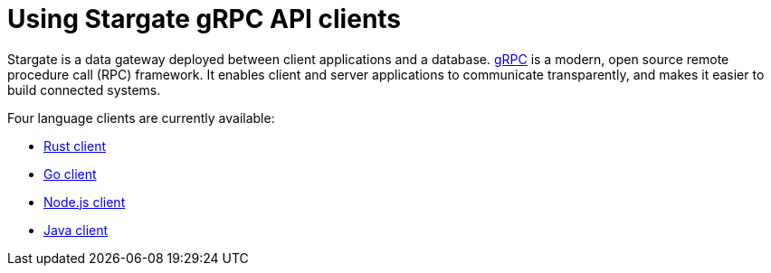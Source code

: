 = Using Stargate gRPC API clients
:slug: grpc-using

Stargate is a data gateway deployed between client applications and a database.
link:https://grpc.io/docs/what-is-grpc/introduction/[gRPC] is a modern, open source remote procedure call (RPC) framework.
It enables client and server applications to communicate transparently, and makes it easier to build connected systems.

// tag::prereqsList[]
//include::partial$grpc-prereqs.adoc[]
// end::prereqsList[]

Four language clients are currently available:

* xref:api-grpc/gRPC-rust-client.adoc[Rust client]
* xref:api-grpc/gRPC-go-client.adoc[Go client]
* xref:api-grpc/gRPC-node-client.adoc[Node.js client]
* xref:api-grpc/gRPC-java-client.adoc[Java client]
